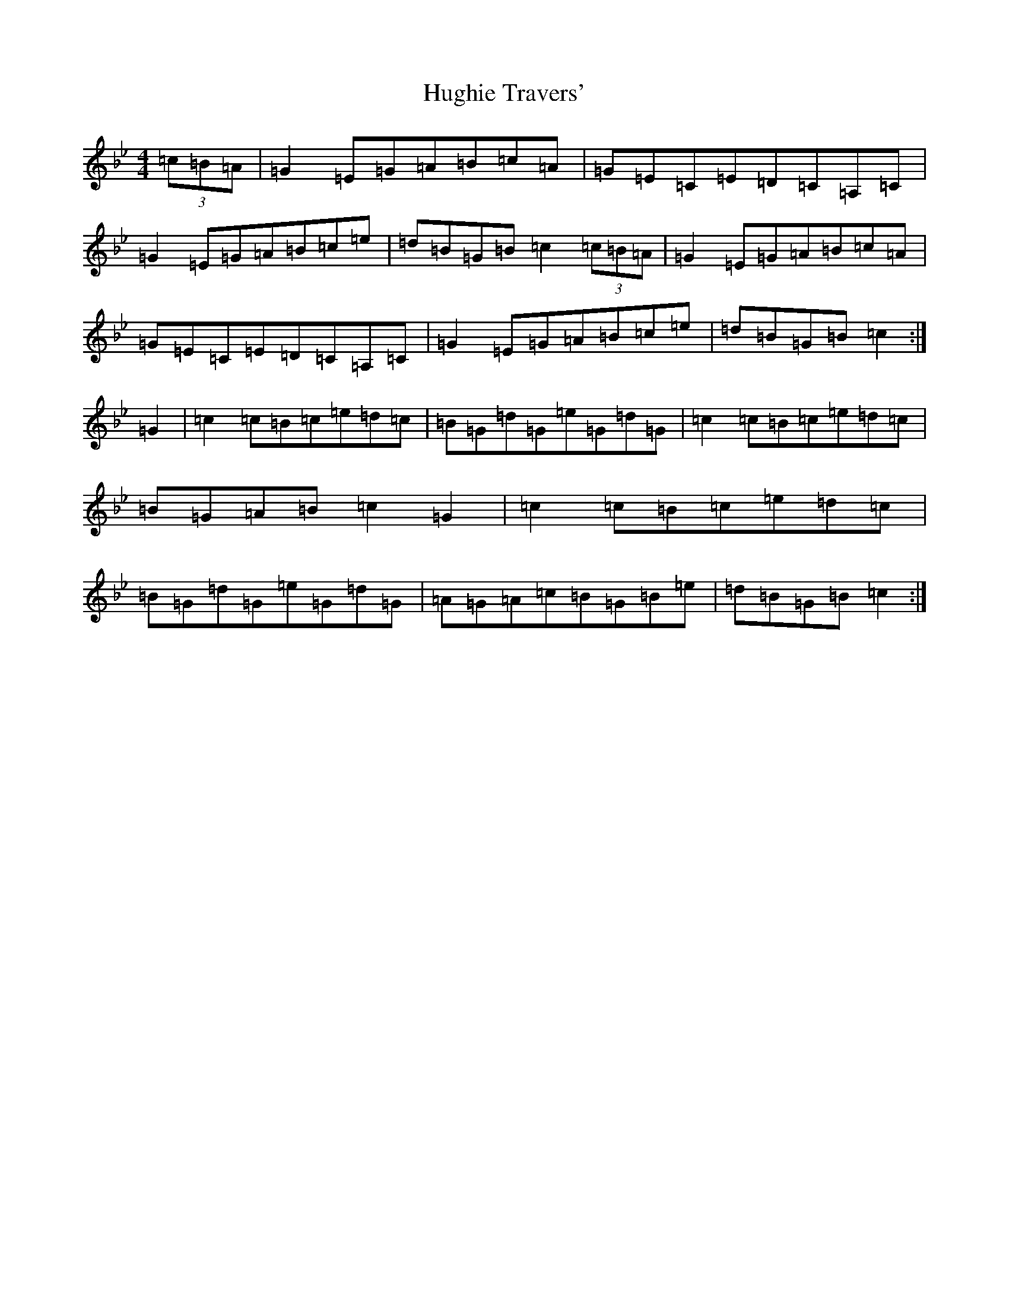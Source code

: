 X: 11586
T: Hughie Travers'
S: https://thesession.org/tunes/3996#setting3996
Z: A Dorian
R: reel
M: 4/4
L: 1/8
K: C Dorian
(3=c=B=A|=G2=E=G=A=B=c=A|=G=E=C=E=D=C=A,=C|=G2=E=G=A=B=c=e|=d=B=G=B=c2(3=c=B=A|=G2=E=G=A=B=c=A|=G=E=C=E=D=C=A,=C|=G2=E=G=A=B=c=e|=d=B=G=B=c2:|=G2|=c2=c=B=c=e=d=c|=B=G=d=G=e=G=d=G|=c2=c=B=c=e=d=c|=B=G=A=B=c2=G2|=c2=c=B=c=e=d=c|=B=G=d=G=e=G=d=G|=A=G=A=c=B=G=B=e|=d=B=G=B=c2:|